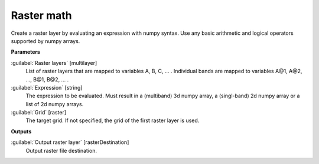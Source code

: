 .. _Raster math:

***********
Raster math
***********

Create a raster layer by evaluating an expression with numpy syntax. Use any basic arithmetic and logical operators supported by numpy arrays. 

**Parameters**


:guilabel:`Raster layers` [multilayer]
    List of raster layers that are mapped to variables A, B, C, ... .
    Individual bands are mapped to variables A@1, A@2, ..., B@1, B@2, ... .


:guilabel:`Expression` [string]
    The expression to be evaluated. Must result in a (multiband) 3d numpy array, a (singl-band) 2d numpy array or a list of 2d numpy arrays.


:guilabel:`Grid` [raster]
    The target grid. If not specified, the grid of the first raster layer is used.

**Outputs**


:guilabel:`Output raster layer` [rasterDestination]
    Output raster file destination.

